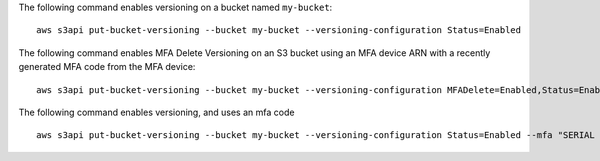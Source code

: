 The following command enables versioning on a bucket named ``my-bucket``::

  aws s3api put-bucket-versioning --bucket my-bucket --versioning-configuration Status=Enabled

The following command enables MFA Delete Versioning on an S3 bucket using an MFA device ARN with a recently generated MFA code from the MFA device::

  aws s3api put-bucket-versioning --bucket my-bucket --versioning-configuration MFADelete=Enabled,Status=Enabled --mfa "arn:aws:iam::01234567891:mfa/root-account-mfa-device 123456"

The following command enables versioning, and uses an mfa code ::

  aws s3api put-bucket-versioning --bucket my-bucket --versioning-configuration Status=Enabled --mfa "SERIAL 123456"
